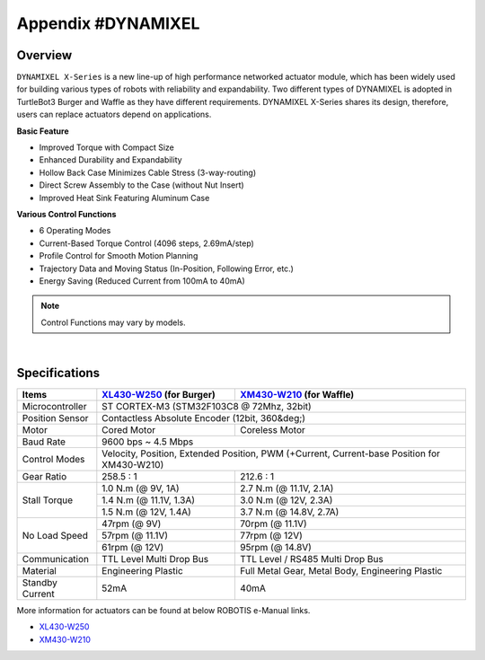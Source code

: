 .. _appendix_dynamixel:

Appendix #DYNAMIXEL
===================

Overview
--------

``DYNAMIXEL X-Series`` is a new line-up of high performance networked actuator module, which has been widely used for building various types of robots with reliability and expandability.
Two different types of DYNAMIXEL is adopted in TurtleBot3 Burger and Waffle as they have different requirements. 
DYNAMIXEL X-Series shares its design, therefore, users can replace actuators depend on applications.

**Basic Feature**  

- Improved Torque with Compact Size
- Enhanced Durability and Expandability
- Hollow Back Case Minimizes Cable Stress (3-way-routing)
- Direct Screw Assembly to the Case (without Nut Insert)
- Improved Heat Sink Featuring Aluminum Case

**Various Control Functions**  

- 6 Operating Modes
- Current-Based Torque Control (4096 steps, 2.69mA/step)
- Profile Control for Smooth Motion Planning
- Trajectory Data and Moving Status (In-Position, Following Error, etc.)
- Energy Saving (Reduced Current from 100mA to 40mA)

.. NOTE:: Control Functions may vary by models.

.. image:: _static/appendix/dynamixel/dynamixel_x.jpg

.. raw:: html

  <iframe width="560" height="315" src="https://www.youtube.com/embed/gZWoyCvU-U8" frameborder="0" allowfullscreen></iframe>

|

Specifications
--------------

+----------------+-----------------------------------------------+-------------------------------------------------------+
| Items          | `XL430-W250`_ (for Burger)                    | `XM430-W210`_ (for Waffle)                            |
+================+===============================================+=======================================================+
| Microcontroller| ST CORTEX-M3 (STM32F103C8 @ 72Mhz, 32bit)                                                             |
+----------------+-----------------------------------------------+-------------------------------------------------------+
| Position Sensor| Contactless Absolute Encoder (12bit, 360&deg;)                                                        |
+----------------+-----------------------------------------------+-------------------------------------------------------+
| Motor          | Cored Motor                                   | Coreless Motor                                        |
+----------------+-----------------------------------------------+-------------------------------------------------------+
| Baud Rate      | 9600 bps ~ 4.5 Mbps                                                                                   |
+----------------+-----------------------------------------------+-------------------------------------------------------+
| Control Modes  | Velocity, Position, Extended Position, PWM (+Current, Current-base Position for XM430-W210)           |
+----------------+-----------------------------------------------+-------------------------------------------------------+
| Gear Ratio     | 258.5 : 1                                     | 212.6 : 1                                             |
+----------------+-----------------------------------------------+-------------------------------------------------------+
| Stall Torque   | 1.0 N.m (@ 9V, 1A)                            | 2.7 N.m (@ 11.1V, 2.1A)                               |
|                +-----------------------------------------------+-------------------------------------------------------+
|                | 1.4 N.m (@ 11.1V, 1.3A)                       | 3.0 N.m (@ 12V, 2.3A)                                 |
|                +-----------------------------------------------+-------------------------------------------------------+
|                | 1.5 N.m (@ 12V, 1.4A)                         | 3.7 N.m (@ 14.8V, 2.7A)                               |
+----------------+-----------------------------------------------+-------------------------------------------------------+
| No Load Speed  | 47rpm (@ 9V)                                  | 70rpm (@ 11.1V)                                       |
|                +-----------------------------------------------+-------------------------------------------------------+
|                | 57rpm (@ 11.1V)                               | 77rpm (@ 12V)                                         |
|                +-----------------------------------------------+-------------------------------------------------------+
|                | 61rpm (@ 12V)                                 | 95rpm (@ 14.8V)                                       |
+----------------+-----------------------------------------------+-------------------------------------------------------+
| Communication  | TTL Level Multi Drop Bus                      | TTL Level / RS485 Multi Drop Bus                      |
+----------------+-----------------------------------------------+-------------------------------------------------------+
| Material       | Engineering Plastic                           | Full Metal Gear, Metal Body, Engineering Plastic      |
+----------------+-----------------------------------------------+-------------------------------------------------------+
| Standby Current| 52mA                                          | 40mA                                                  |
+----------------+-----------------------------------------------+-------------------------------------------------------+


More information for actuators can be found at below ROBOTIS e-Manual links.

- `XL430-W250`_  
- `XM430-W210`_  

.. _XL430-W250: http://support.robotis.com/en/product/actuator/dynamixel_x/xl_series/xl430-w250.htm
.. _XM430-W210: http://support.robotis.com/en/product/actuator/dynamixel_x/xm_series/xm430-w210.htm

